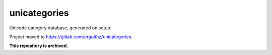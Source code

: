 unicategories
=============

Unicode category database, generated on setup.

Project moved to `https://gitlab.com/ergoithz/unicategories <https://gitlab.com/ergoithz/unicategories>`_.

**This repository is archived.**
